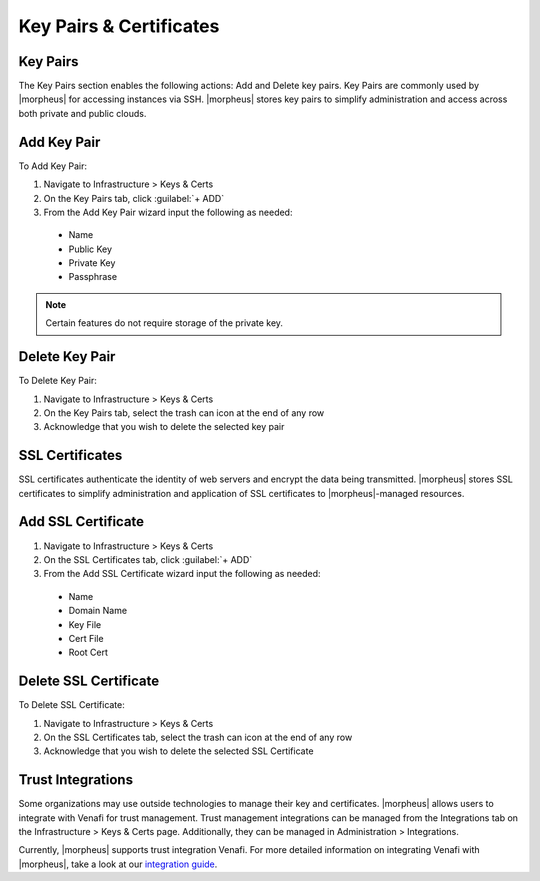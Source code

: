Key Pairs & Certificates
========================

Key Pairs
---------

The Key Pairs section enables the following actions: Add and Delete key pairs. Key Pairs are commonly used by |morpheus| for accessing instances via SSH. |morpheus| stores key pairs to simplify administration and access across both private and public clouds.

Add Key Pair
------------

To Add Key Pair:

#. Navigate to Infrastructure > Keys & Certs
#. On the Key Pairs tab, click :guilabel:`+ ADD`
#. From the Add Key Pair wizard input the following as needed:
  * Name
  * Public Key
  * Private Key
  * Passphrase

.. NOTE:: Certain features do not require storage of the private key.

Delete Key Pair
---------------

To Delete Key Pair:

#. Navigate to Infrastructure > Keys & Certs
#. On the Key Pairs tab, select the trash can icon at the end of any row
#. Acknowledge that you wish to delete the selected key pair

SSL Certificates
----------------

SSL certificates authenticate the identity of web servers and encrypt the data being transmitted. |morpheus| stores SSL certificates to simplify administration and application of SSL certificates to |morpheus|-managed resources.

Add SSL Certificate
-------------------

#. Navigate to Infrastructure > Keys & Certs
#. On the SSL Certificates tab, click :guilabel:`+ ADD`
#. From the Add SSL Certificate wizard input the following as needed:
  * Name
  * Domain Name
  * Key File
  * Cert File
  * Root Cert

Delete SSL Certificate
----------------------

To Delete SSL Certificate:

#. Navigate to Infrastructure > Keys & Certs
#. On the SSL Certificates tab, select the trash can icon at the end of any row
#. Acknowledge that you wish to delete the selected SSL Certificate

Trust Integrations
------------------

Some organizations may use outside technologies to manage their key and certificates. |morpheus| allows users to integrate with Venafi for trust management. Trust management integrations can be managed from the Integrations tab on the Infrastructure > Keys & Certs page. Additionally, they can be managed in Administration > Integrations.

Currently, |morpheus| supports trust integration Venafi. For more detailed information on integrating Venafi with |morpheus|, take a look at our `integration guide <https://docs.morpheusdata.com/en/latest/integration_guides/KeysCertificates/keysandcerts.html>`_.

